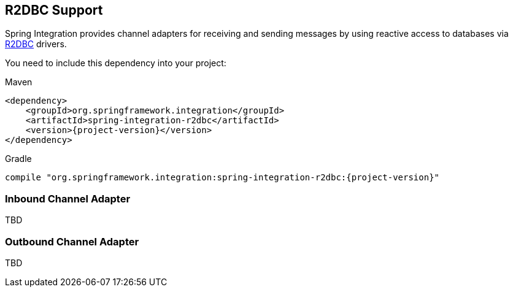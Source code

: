 [[r2dbc]]
== R2DBC Support

Spring Integration provides channel adapters for receiving and sending messages by using reactive access to databases via https://r2dbc.io/[R2DBC] drivers.

You need to include this dependency into your project:

====
.Maven
[source, xml, subs="normal"]
----
<dependency>
    <groupId>org.springframework.integration</groupId>
    <artifactId>spring-integration-r2dbc</artifactId>
    <version>{project-version}</version>
</dependency>
----

.Gradle
[source, groovy, subs="normal"]
----
compile "org.springframework.integration:spring-integration-r2dbc:{project-version}"
----
====

[[r2dbc-inbound-channel-adapter]]
=== Inbound Channel Adapter

TBD

[[r2dbc-outbound-channel-adapter]]
=== Outbound Channel Adapter

TBD

